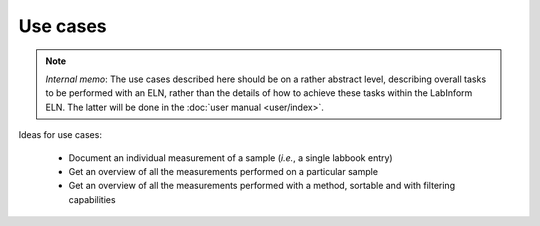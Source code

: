 =========
Use cases
=========

.. note::

    *Internal memo*: The use cases described here should be on a rather abstract level, describing overall tasks to be performed with an ELN, rather than the details of how to achieve these tasks within the LabInform ELN. The latter will be done in the :doc:`user manual <user/index>`.


Ideas for use cases:

  * Document an individual measurement of a sample (*i.e.*, a single labbook entry)
  * Get an overview of all the measurements performed on a particular sample
  * Get an overview of all the measurements performed with a method, sortable and with filtering capabilities

